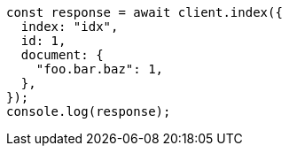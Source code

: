 // This file is autogenerated, DO NOT EDIT
// Use `node scripts/generate-docs-examples.js` to generate the docs examples

[source, js]
----
const response = await client.index({
  index: "idx",
  id: 1,
  document: {
    "foo.bar.baz": 1,
  },
});
console.log(response);
----
